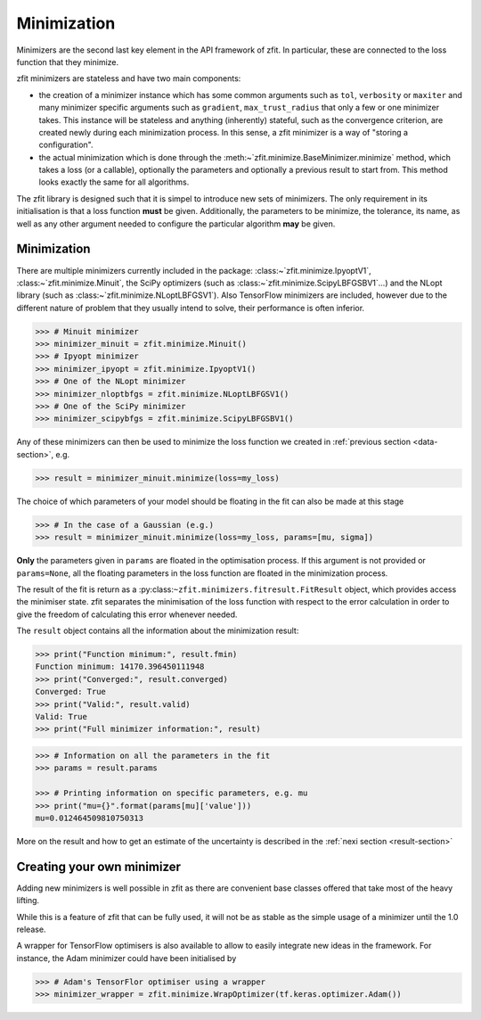 Minimization
============

Minimizers are the second last key element in the API framework of zfit.
In particular, these are connected to the loss function that they minimize.

zfit minimizers are stateless and have two main components:

- the creation of a minimizer instance which has some common arguments such as ``tol``, ``verbosity`` or ``maxiter``
  and many minimizer specific arguments such as ``gradient``, ``max_trust_radius`` that only a few or one
  minimizer takes. This instance will be stateless and anything (inherently) stateful, such as the convergence
  criterion, are created newly during each minimization process.
  In this sense, a zfit minimizer is a way of "storing a configuration".
- the actual minimization which is done through the :meth:~`zfit.minimize.BaseMinimizer.minimize` method, which
  takes a loss (or a callable), optionally the parameters and optionally a previous result to start from. This method
  looks exactly the same for all algorithms.

The zfit library is designed such that it is simpel to introduce new sets of minimizers.
The only requirement in its initialisation is that a loss function **must** be given.
Additionally, the parameters to be minimize, the tolerance, its name, as well as any other
argument needed to configure the particular algorithm **may** be given.

Minimization
-------------------

There are multiple minimizers currently included in the package: :class:~`zfit.minimize.IpyoptV1`,
:class:~`zfit.minimize.Minuit`, the SciPy optimizers (such as :class:~`zfit.minimize.ScipyLBFGSBV1`...) and the
NLopt library (such as :class:~`zfit.minimize.NLoptLBFGSV1`). Also TensorFlow minimizers are included, however due
to the different nature of problem that they usually intend to solve, their performance is often inferior.

.. code-block:: pycon

    >>> # Minuit minimizer
    >>> minimizer_minuit = zfit.minimize.Minuit()
    >>> # Ipyopt minimizer
    >>> minimizer_ipyopt = zfit.minimize.IpyoptV1()
    >>> # One of the NLopt minimizer
    >>> minimizer_nloptbfgs = zfit.minimize.NLoptLBFGSV1()
    >>> # One of the SciPy minimizer
    >>> minimizer_scipybfgs = zfit.minimize.ScipyLBFGSBV1()



Any of these minimizers can then be used to minimize the loss function we created
in :ref:`previous section <data-section>`, e.g.

.. code-block:: pycon

    >>> result = minimizer_minuit.minimize(loss=my_loss)

The choice of which parameters of your model should be floating in the fit can also be made at this stage

.. code-block:: pycon

    >>> # In the case of a Gaussian (e.g.)
    >>> result = minimizer_minuit.minimize(loss=my_loss, params=[mu, sigma])

**Only** the parameters given in ``params`` are floated in the optimisation process.
If this argument is not provided or ``params=None``, all the floating parameters in the loss function are floated in the minimization process.

The result of the fit is return as a :py:class:``~zfit.minimizers.fitresult.FitResult`` object,
which provides access the minimiser state.
zfit separates the minimisation of the loss function with respect to the error calculation
in order to give the freedom of calculating this error whenever needed.

The ``result`` object contains all the information about the minimization result:

.. code-block:: pycon

    >>> print("Function minimum:", result.fmin)
    Function minimum: 14170.396450111948
    >>> print("Converged:", result.converged)
    Converged: True
    >>> print("Valid:", result.valid)
    Valid: True
    >>> print("Full minimizer information:", result)



.. code-block:: pycon

    >>> # Information on all the parameters in the fit
    >>> params = result.params

    >>> # Printing information on specific parameters, e.g. mu
    >>> print("mu={}".format(params[mu]['value']))
    mu=0.012464509810750313

More on the result and how to get an estimate of the uncertainty is described in the :ref:`nexi section <result-section>`


Creating your own minimizer
----------------------------

Adding new minimizers is well possible in zfit as there are convenient base classes offered that take most of the heavy
lifting.

While this is a feature of zfit that can be fully used, it will not be as stable as the simple usage of a minimizer
until the 1.0 release.


A wrapper for TensorFlow optimisers is also available to allow to easily integrate new ideas in the framework.
For instance, the Adam minimizer could have been initialised by

.. code-block:: pycon

    >>> # Adam's TensorFlor optimiser using a wrapper
    >>> minimizer_wrapper = zfit.minimize.WrapOptimizer(tf.keras.optimizer.Adam())

